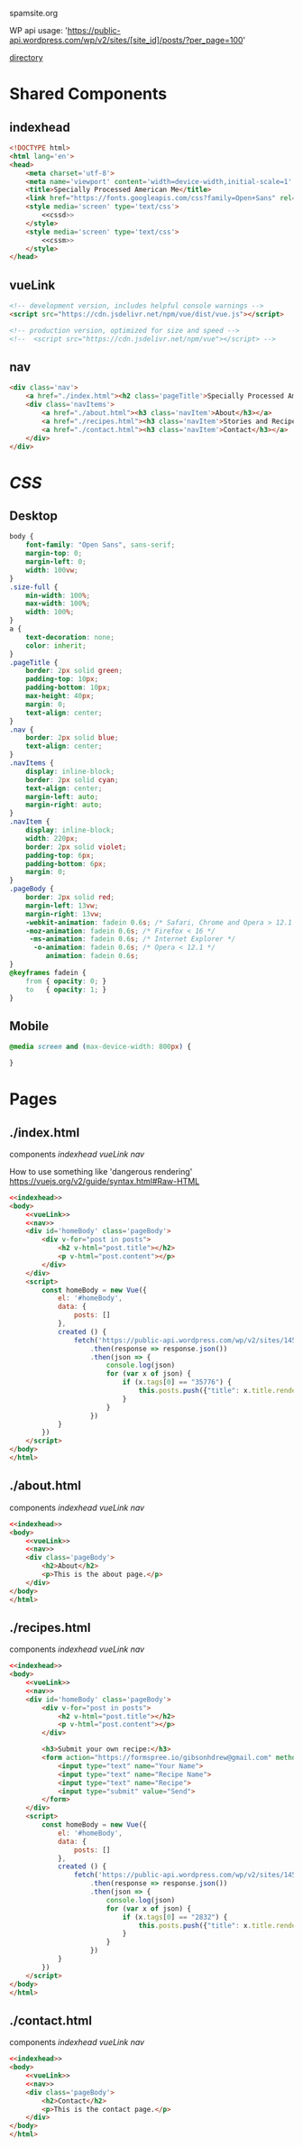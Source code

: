 spamsite.org

WP api usage: 
    'https://public-api.wordpress.com/wp/v2/sites/[site_id]/posts/?per_page=100'

[[./][directory]]


* Shared Components
** indexhead
   #+BEGIN_SRC html :noweb yes :noweb-ref indexhead
   <!DOCTYPE html>
   <html lang='en'>
   <head>
       <meta charset='utf-8'>
       <meta name='viewport' content='width=device-width,initial-scale=1' />
       <title>Specially Processed American Me</title>
       <link href="https://fonts.googleapis.com/css?family=Open+Sans" rel="stylesheet">
       <style media='screen' type='text/css'>
           <<cssd>>
       </style>
       <style media='screen' type='text/css'>
           <<cssm>>
       </style>
   </head>
   #+END_SRC 
   
** vueLink
   #+BEGIN_SRC html :noweb-ref vueLink
    <!-- development version, includes helpful console warnings -->
    <script src="https://cdn.jsdelivr.net/npm/vue/dist/vue.js"></script>

    <!-- production version, optimized for size and speed -->
    <!--  <script src="https://cdn.jsdelivr.net/npm/vue"></script> -->
   #+END_SRC 
** nav
   #+BEGIN_SRC html :noweb-ref nav
       <div class='nav'>
           <a href="./index.html"><h2 class='pageTitle'>Specially Processed American Me</h2></a>
           <div class='navItems'>
               <a href="./about.html"><h3 class='navItem'>About</h3></a>
               <a href="./recipes.html"><h3 class='navItem'>Stories and Recipes</h3></a>
               <a href="./contact.html"><h3 class='navItem'>Contact</h3></a>
           </div>
       </div>
   #+END_SRC 
   


* [[CSS]]
** Desktop
   #+BEGIN_SRC css :noweb-ref cssd
   body {
       font-family: "Open Sans", sans-serif;
       margin-top: 0;
       margin-left: 0;
       width: 100vw;
   }
   .size-full {
       min-width: 100%;
       max-width: 100%;
       width: 100%;
   }
   a {
       text-decoration: none;
       color: inherit;
   }
   .pageTitle {
       border: 2px solid green;
       padding-top: 10px;
       padding-bottom: 10px;
       max-height: 40px;
       margin: 0;
       text-align: center;
   }
   .nav {
       border: 2px solid blue;
       text-align: center;
   }
   .navItems {
       display: inline-block;
       border: 2px solid cyan;
       text-align: center;
       margin-left: auto;
       margin-right: auto;
   }
   .navItem {
       display: inline-block;
       width: 220px;
       border: 2px solid violet;
       padding-top: 6px;
       padding-bottom: 6px;
       margin: 0;
   }
   .pageBody {
       border: 2px solid red;
       margin-left: 13vw;
       margin-right: 13vw;
       -webkit-animation: fadein 0.6s; /* Safari, Chrome and Opera > 12.1 */
       -moz-animation: fadein 0.6s; /* Firefox < 16 */
        -ms-animation: fadein 0.6s; /* Internet Explorer */
         -o-animation: fadein 0.6s; /* Opera < 12.1 */
            animation: fadein 0.6s;
   }
   @keyframes fadein {
       from { opacity: 0; }
       to   { opacity: 1; }
   }
   #+END_SRC 

** Mobile
   #+BEGIN_SRC css :noweb-ref cssm
   @media screen and (max-device-width: 800px) {
   
   }
   #+END_SRC 


* Pages
** ./index.html
   components 
     [[indexhead]]
     [[vueLink]]
     [[nav]]

     How to use something like 'dangerous rendering'
     https://vuejs.org/v2/guide/syntax.html#Raw-HTML

   #+BEGIN_SRC html :noweb yes :tangle ./index.html
   <<indexhead>>
   <body>
       <<vueLink>>
       <<nav>>
       <div id='homeBody' class='pageBody'>
           <div v-for="post in posts">
               <h2 v-html="post.title"></h2>
               <p v-html="post.content"></p>
           </div>
       </div>
       <script>
           const homeBody = new Vue({
               el: '#homeBody',
               data: {
                   posts: []
               },
               created () {
                   fetch('https://public-api.wordpress.com/wp/v2/sites/145375323/posts/?per_page=100')
                       .then(response => response.json())
                       .then(json => {
                           console.log(json)
                           for (var x of json) {
                               if (x.tags[0] == "35776") {
                                   this.posts.push({"title": x.title.rendered, "content": x.content.rendered})
                               }
                           }
                       })
               }
           })
       </script>
   </body>
   </html>
   #+END_SRC 

** ./about.html
   components 
     [[indexhead]]
     [[vueLink]]
     [[nav]]

   #+BEGIN_SRC html :noweb yes :tangle ./about.html
   <<indexhead>>
   <body>
       <<vueLink>>
       <<nav>>
       <div class='pageBody'>
           <h2>About</h2>
           <p>This is the about page.</p>
       </div>
   </body>
   </html>
   #+END_SRC 

** ./recipes.html
   components 
     [[indexhead]]
     [[vueLink]]
     [[nav]]

   #+BEGIN_SRC html :noweb yes :tangle ./recipes.html
   <<indexhead>>
   <body>
       <<vueLink>>
       <<nav>>
       <div id='homeBody' class='pageBody'>
           <div v-for="post in posts">
               <h2 v-html="post.title"></h2>
               <p v-html="post.content"></p>
           </div>

           <h3>Submit your own recipe:</h3>
           <form action="https://formspree.io/gibsonhdrew@gmail.com" method="POST">
               <input type="text" name="Your Name">
               <input type="text" name="Recipe Name">
               <input type="text" name="Recipe">
               <input type="submit" value="Send">
           </form> 
       </div>
       <script>
           const homeBody = new Vue({
               el: '#homeBody',
               data: {
                   posts: []
               },
               created () {
                   fetch('https://public-api.wordpress.com/wp/v2/sites/145375323/posts/?per_page=100')
                       .then(response => response.json())
                       .then(json => {
                           console.log(json)
                           for (var x of json) {
                               if (x.tags[0] == "2832") {
                                   this.posts.push({"title": x.title.rendered, "content": x.content.rendered})
                               }
                           }
                       })
               }
           })
       </script>
   </body>
   </html>
   #+END_SRC 

** ./contact.html
   components 
     [[indexhead]]
     [[vueLink]]
     [[nav]]

   #+BEGIN_SRC html :noweb yes :tangle ./contact.html
   <<indexhead>>
   <body>
       <<vueLink>>
       <<nav>>
       <div class='pageBody'>
           <h2>Contact</h2>
           <p>This is the contact page.</p>
       </div>
   </body>
   </html>
   #+END_SRC 

